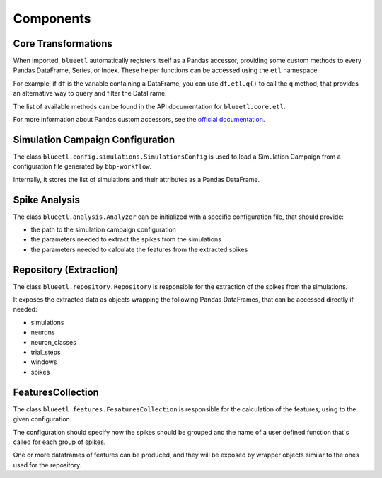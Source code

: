 Components
==========


Core Transformations
--------------------

When imported, ``blueetl`` automatically registers itself as a Pandas accessor, providing some custom methods to every Pandas DataFrame, Series, or Index.
These helper functions can be accessed using the ``etl`` namespace.

For example, if ``df`` is the variable containing a DataFrame, you can use ``df.etl.q()`` to call the ``q`` method, that provides an alternative way to query and filter the DataFrame.

The list of available methods can be found in the API documentation for ``blueetl.core.etl``.

For more information about Pandas custom accessors, see the `official documentation <https://pandas.pydata.org/pandas-docs/stable/development/extending.html#registering-custom-accessors>`__.


Simulation Campaign Configuration
---------------------------------

The class ``blueetl.config.simulations.SimulationsConfig`` is used to load a Simulation Campaign from a configuration file generated by ``bbp-workflow``.

Internally, it stores the list of simulations and their attributes as a Pandas DataFrame.


Spike Analysis
--------------

The class ``blueetl.analysis.Analyzer`` can be initialized with a specific configuration file, that should provide:

- the path to the simulation campaign configuration
- the parameters needed to extract the spikes from the simulations
- the parameters needed to calculate the features from the extracted spikes


Repository (Extraction)
-----------------------

The class ``blueetl.repository.Repository`` is responsible for the extraction of the spikes from the simulations.

It exposes the extracted data as objects wrapping the following Pandas DataFrames, that can be accessed directly if needed:

- simulations
- neurons
- neuron_classes
- trial_steps
- windows
- spikes


FeaturesCollection
------------------

The class ``blueetl.features.FesaturesCollection`` is responsible for the calculation of the features, using to the given configuration.

The configuration should specify how the spikes should be grouped and the name of a user defined function that's called for each group of spikes.

One or more dataframes of features can be produced, and they will be exposed by wrapper objects similar to the ones used for the repository.
